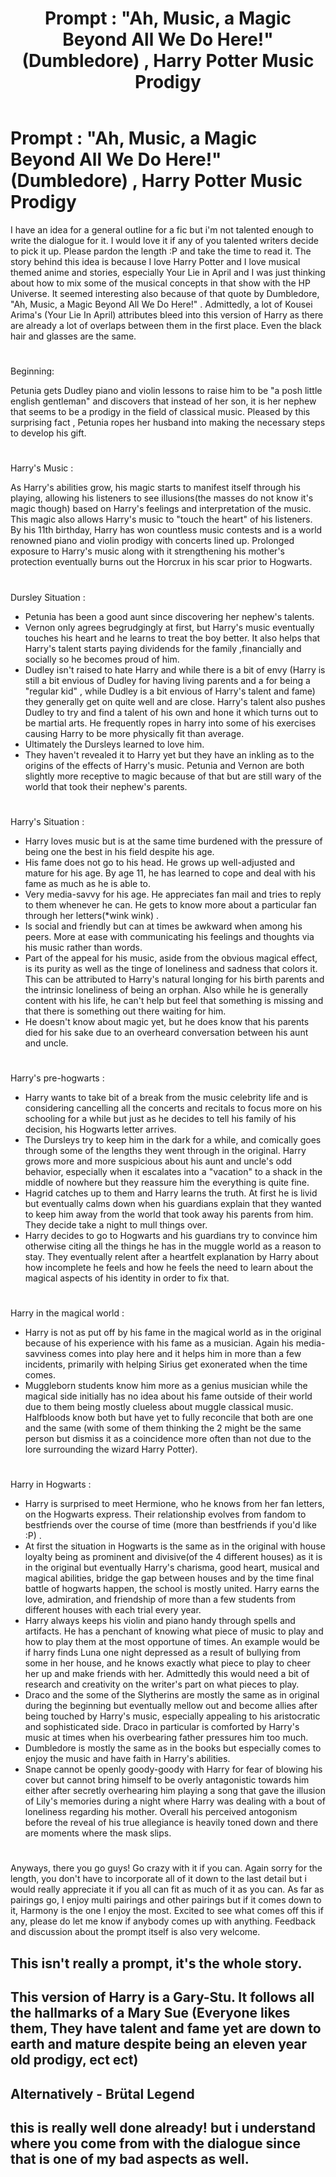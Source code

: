 #+TITLE: Prompt : "Ah, Music, a Magic Beyond All We Do Here!" (Dumbledore) , Harry Potter Music Prodigy

* Prompt : "Ah, Music, a Magic Beyond All We Do Here!" (Dumbledore) , Harry Potter Music Prodigy
:PROPERTIES:
:Author: suzakutrading
:Score: 30
:DateUnix: 1605531505.0
:DateShort: 2020-Nov-16
:FlairText: Prompt
:END:
I have an idea for a general outline for a fic but i'm not talented enough to write the dialogue for it. I would love it if any of you talented writers decide to pick it up. Please pardon the length :P and take the time to read it. The story behind this idea is because I love Harry Potter and I love musical themed anime and stories, especially Your Lie in April and I was just thinking about how to mix some of the musical concepts in that show with the HP Universe. It seemed interesting also because of that quote by Dumbledore, "Ah, Music, a Magic Beyond All We Do Here!" . Admittedly, a lot of Kousei Arima's (Your Lie In April) attributes bleed into this version of Harry as there are already a lot of overlaps between them in the first place. Even the black hair and glasses are the same.

* 
  :PROPERTIES:
  :CUSTOM_ID: section
  :END:
Beginning:

Petunia gets Dudley piano and violin lessons to raise him to be "a posh little english gentleman" and discovers that instead of her son, it is her nephew that seems to be a prodigy in the field of classical music. Pleased by this surprising fact , Petunia ropes her husband into making the necessary steps to develop his gift.

* 
  :PROPERTIES:
  :CUSTOM_ID: section-1
  :END:
Harry's Music :

As Harry's abilities grow, his magic starts to manifest itself through his playing, allowing his listeners to see illusions(the masses do not know it's magic though) based on Harry's feelings and interpretation of the music. This magic also allows Harry's music to "touch the heart" of his listeners. By his 11th birthday, Harry has won countless music contests and is a world renowned piano and violin prodigy with concerts lined up. Prolonged exposure to Harry's music along with it strengthening his mother's protection eventually burns out the Horcrux in his scar prior to Hogwarts.

* 
  :PROPERTIES:
  :CUSTOM_ID: section-2
  :END:
Dursley Situation :

- Petunia has been a good aunt since discovering her nephew's talents.
- Vernon only agrees begrudgingly at first, but Harry's music eventually touches his heart and he learns to treat the boy better. It also helps that Harry's talent starts paying dividends for the family ,financially and socially so he becomes proud of him.
- Dudley isn't raised to hate Harry and while there is a bit of envy (Harry is still a bit envious of Dudley for having living parents and a for being a "regular kid" , while Dudley is a bit envious of Harry's talent and fame) they generally get on quite well and are close. Harry's talent also pushes Dudley to try and find a talent of his own and hone it which turns out to be martial arts. He frequently ropes in harry into some of his exercises causing Harry to be more physically fit than average.
- Ultimately the Dursleys learned to love him.
- They haven't revealed it to Harry yet but they have an inkling as to the origins of the effects of Harry's music. Petunia and Vernon are both slightly more receptive to magic because of that but are still wary of the world that took their nephew's parents.

* 
  :PROPERTIES:
  :CUSTOM_ID: section-3
  :END:
Harry's Situation :

- Harry loves music but is at the same time burdened with the pressure of being one the best in his field despite his age.
- His fame does not go to his head. He grows up well-adjusted and mature for his age. By age 11, he has learned to cope and deal with his fame as much as he is able to.
- Very media-savvy for his age. He appreciates fan mail and tries to reply to them whenever he can. He gets to know more about a particular fan through her letters(*wink wink) .
- Is social and friendly but can at times be awkward when among his peers. More at ease with communicating his feelings and thoughts via his music rather than words.
- Part of the appeal for his music, aside from the obvious magical effect, is its purity as well as the tinge of loneliness and sadness that colors it. This can be attributed to Harry's natural longing for his birth parents and the intrinsic loneliness of being an orphan. Also while he is generally content with his life, he can't help but feel that something is missing and that there is something out there waiting for him.
- He doesn't know about magic yet, but he does know that his parents died for his sake due to an overheard conversation between his aunt and uncle.

* 
  :PROPERTIES:
  :CUSTOM_ID: section-4
  :END:
Harry's pre-hogwarts :

- Harry wants to take bit of a break from the music celebrity life and is considering cancelling all the concerts and recitals to focus more on his schooling for a while but just as he decides to tell his family of his decision, his Hogwarts letter arrives.
- The Dursleys try to keep him in the dark for a while, and comically goes through some of the lengths they went through in the original. Harry grows more and more suspicious about his aunt and uncle's odd behavior, especially when it escalates into a "vacation" to a shack in the middle of nowhere but they reassure him the everything is quite fine.
- Hagrid catches up to them and Harry learns the truth. At first he is livid but eventually calms down when his guardians explain that they wanted to keep him away from the world that took away his parents from him. They decide take a night to mull things over.
- Harry decides to go to Hogwarts and his guardians try to convince him otherwise citing all the things he has in the muggle world as a reason to stay. They eventually relent after a heartfelt explanation by Harry about how incomplete he feels and how he feels the need to learn about the magical aspects of his identity in order to fix that.

* 
  :PROPERTIES:
  :CUSTOM_ID: section-5
  :END:
Harry in the magical world :

- Harry is not as put off by his fame in the magical world as in the original because of his experience with his fame as a musician. Again his media-savviness comes into play here and it helps him in more than a few incidents, primarily with helping Sirius get exonerated when the time comes.
- Muggleborn students know him more as a genius musician while the magical side initially has no idea about his fame outside of their world due to them being mostly clueless about muggle classical music. Halfbloods know both but have yet to fully reconcile that both are one and the same (with some of them thinking the 2 might be the same person but dismiss it as a coincidence more often than not due to the lore surrounding the wizard Harry Potter).

* 
  :PROPERTIES:
  :CUSTOM_ID: section-6
  :END:
Harry in Hogwarts :

- Harry is surprised to meet Hermione, who he knows from her fan letters, on the Hogwarts express. Their relationship evolves from fandom to bestfriends over the course of time (more than bestfriends if you'd like :P) .
- At first the situation in Hogwarts is the same as in the original with house loyalty being as prominent and divisive(of the 4 different houses) as it is in the original but eventually Harry's charisma, good heart, musical and magical abilities, bridge the gap between houses and by the time final battle of hogwarts happen, the school is mostly united. Harry earns the love, admiration, and friendship of more than a few students from different houses with each trial every year.
- Harry always keeps his violin and piano handy through spells and artifacts. He has a penchant of knowing what piece of music to play and how to play them at the most opportune of times. An example would be if harry finds Luna one night depressed as a result of bullying from some in her house, and he knows exactly what piece to play to cheer her up and make friends with her. Admittedly this would need a bit of research and creativity on the writer's part on what pieces to play.
- Draco and the some of the Slytherins are mostly the same as in original during the beginning but eventually mellow out and become allies after being touched by Harry's music, especially appealing to his aristocratic and sophisticated side. Draco in particular is comforted by Harry's music at times when his overbearing father pressures him too much.
- Dumbledore is mostly the same as in the books but especially comes to enjoy the music and have faith in Harry's abilities.
- Snape cannot be openly goody-goody with Harry for fear of blowing his cover but cannot bring himself to be overly antagonistic towards him either after secretly overhearing him playing a song that gave the illusion of Lily's memories during a night where Harry was dealing with a bout of loneliness regarding his mother. Overall his perceived antogonism before the reveal of his true allegiance is heavily toned down and there are moments where the mask slips.

* 
  :PROPERTIES:
  :CUSTOM_ID: section-7
  :END:
Anyways, there you go guys! Go crazy with it if you can. Again sorry for the length, you don't have to incorporate all of it down to the last detail but i would really appreciate it if you all can fit as much of it as you can. As far as pairings go, I enjoy multi pairings and other pairings but if it comes down to it, Harmony is the one I enjoy the most. Excited to see what comes off this if any, please do let me know if anybody comes up with anything. Feedback and discussion about the prompt itself is also very welcome.


** This isn't really a prompt, it's the whole story.
:PROPERTIES:
:Author: berkeleyjake
:Score: 8
:DateUnix: 1605565463.0
:DateShort: 2020-Nov-17
:END:


** This version of Harry is a Gary-Stu. It follows all the hallmarks of a Mary Sue (Everyone likes them, They have talent and fame yet are down to earth and mature despite being an eleven year old prodigy, ect ect)
:PROPERTIES:
:Author: TheHeadlessScholar
:Score: 5
:DateUnix: 1605576538.0
:DateShort: 2020-Nov-17
:END:


** Alternatively - Brütal Legend
:PROPERTIES:
:Author: Deiskos
:Score: 2
:DateUnix: 1605557253.0
:DateShort: 2020-Nov-16
:END:


** this is really well done already! but i understand where you come from with the dialogue since that is one of my bad aspects as well.
:PROPERTIES:
:Author: smelleytoes
:Score: 2
:DateUnix: 1606224922.0
:DateShort: 2020-Nov-24
:END:
